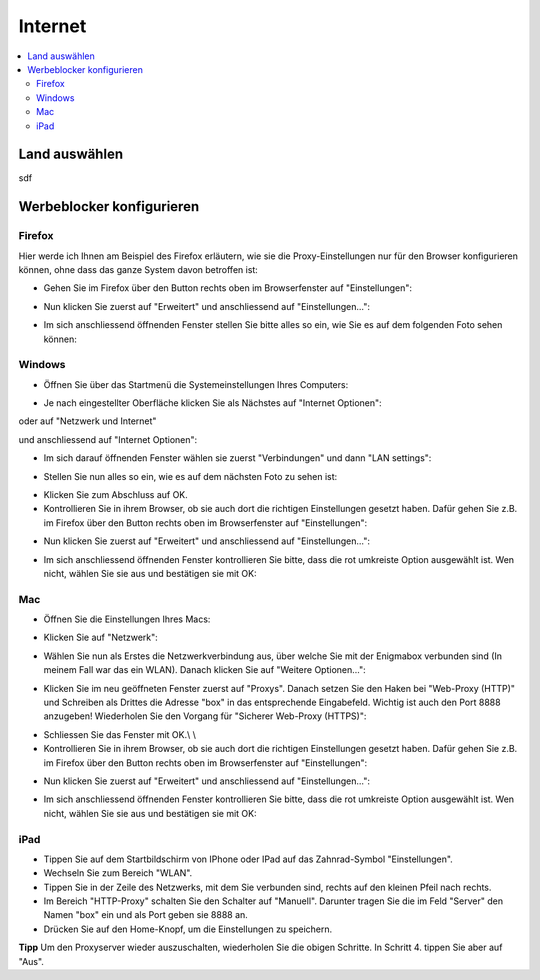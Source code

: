 ========
Internet
========

.. contents::
   :local:

.. _country_selection:

**************
Land auswählen
**************

sdf

.. _webfilter:

**************************
Werbeblocker konfigurieren
**************************

Firefox
=======

Hier werde ich Ihnen am Beispiel des Firefox erläutern, wie sie die Proxy-Einstellungen nur für den Browser konfigurieren können, ohne dass das ganze System davon betroffen ist:

* Gehen Sie im Firefox über den Button rechts oben im Browserfenster auf "Einstellungen":

.. image:: images/firefoxoptions.jpg

* Nun klicken Sie zuerst auf "Erweitert" und anschliessend auf "Einstellungen...":

.. image:: images/advanced.jpg

* Im sich anschliessend öffnenden Fenster stellen Sie bitte alles so ein, wie Sie es auf dem folgenden Foto sehen können:

.. image:: images/proxysettingsfirefox.jpg

Windows
=======

* Öffnen Sie über das Startmenü die Systemeinstellungen Ihres Computers:

.. image:: images/systemeinstellungen_win.jpg

* Je nach eingestellter Oberfläche klicken Sie als Nächstes auf "Internet Optionen":

.. image:: images/internetoptionen.jpg
   
oder auf "Netzwerk und Internet"

.. image:: images/netzwerk_undinternet.jpg
   
und anschliessend auf "Internet Optionen":

.. image:: images/internetoptionen2.jpg

* Im sich darauf öffnenden Fenster wählen sie zuerst "Verbindungen" und dann "LAN settings":

.. image:: images/lan_settings.jpg

* Stellen Sie nun alles so ein, wie es auf dem nächsten Foto zu sehen ist:

.. image:: images/proxysettings.jpg

* Klicken Sie zum Abschluss auf OK.
* Kontrollieren Sie in ihrem Browser, ob sie auch dort die richtigen Einstellungen gesetzt haben. Dafür gehen Sie z.B. im Firefox über den Button rechts oben im Browserfenster auf "Einstellungen":

.. image:: images/firefoxoptions.jpg

* Nun klicken Sie zuerst auf "Erweitert" und anschliessend auf "Einstellungen...":

.. image:: images/advanced.jpg

* Im sich anschliessend öffnenden Fenster kontrollieren Sie bitte, dass die rot umkreiste Option ausgewählt ist. Wen nicht, wählen Sie sie aus und bestätigen sie mit OK:

.. image:: images/firefoxproxy.jpg

Mac
===

* Öffnen Sie die Einstellungen Ihres Macs:

.. image:: images/systemeinstellungen.jpg

* Klicken Sie auf "Netzwerk":

.. image:: images/netzwerk.jpg

* Wählen Sie nun als Erstes die Netzwerkverbindung aus, über welche Sie mit der Enigmabox verbunden sind (In meinem Fall war das ein WLAN). Danach klicken Sie auf "Weitere Optionen...":

.. image:: images/weiteroptionen.jpg

* Klicken Sie im neu geöffneten Fenster zuerst auf "Proxys". Danach setzen Sie den Haken bei "Web-Proxy (HTTP)" und Schreiben als Drittes die Adresse "box" in das entsprechende Eingabefeld. Wichtig ist auch den Port 8888 anzugeben! Wiederholen Sie den Vorgang für "Sicherer Web-Proxy (HTTPS)":

.. image:: images/proxy.jpg

* Schliessen Sie das Fenster mit OK.\\ \\
* Kontrollieren Sie in ihrem Browser, ob sie auch dort die richtigen Einstellungen gesetzt haben. Dafür gehen Sie z.B. im Firefox über den Button rechts oben im Browserfenster auf "Einstellungen":

.. image:: images/firefoxoptions.jpg

* Nun klicken Sie zuerst auf "Erweitert" und anschliessend auf "Einstellungen...":

.. image:: images/advanced.jpg

* Im sich anschliessend öffnenden Fenster kontrollieren Sie bitte, dass die rot umkreiste Option ausgewählt ist. Wen nicht, wählen Sie sie aus und bestätigen sie mit OK:

.. image:: images/firefoxproxy.jpg

iPad
====

* Tippen Sie auf dem Startbildschirm von IPhone oder IPad auf das Zahnrad-Symbol "Einstellungen".
* Wechseln Sie zum Bereich "WLAN".
* Tippen Sie in der Zeile des Netzwerks, mit dem Sie verbunden sind, rechts auf den kleinen Pfeil nach rechts.
* Im Bereich "HTTP-Proxy" schalten Sie den Schalter auf "Manuell". Darunter tragen Sie die im Feld "Server" den Namen "box" ein und als Port geben sie 8888 an.
* Drücken Sie auf den Home-Knopf, um die Einstellungen zu speichern.

**Tipp**
Um den Proxyserver wieder auszuschalten, wiederholen Sie die obigen Schritte. In Schritt 4. tippen Sie aber auf "Aus". 


